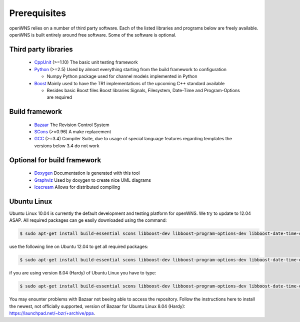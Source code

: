 .. _gettingStartedPrerequisites:

-------------
Prerequisites
-------------

openWNS relies on a number of third party software. Each of the listed
libraries and programs below are freely available. openWNS is built
entirely around free software. Some of the software is optional.


Third party libraries
---------------------

 * CppUnit_ (>=1.10) The basic unit testing framework
 * Python_ (>=2.5) Used by almost everything starting from the build framework to configuration
 
   - Numpy Python package used for channel models implemented in Python
 * Boost_ Mainly used to have the TR1 implementations of the upcoming C++ standard available
 
   - Besides basic Boost files Boost libraries Signals, Filesystem, Date-Time and Program-Options are required

.. _CppUnit: http://cppunit.sourceforge.net/
.. _Python: http://www.python.org
.. _Boost: http://www.boost.org/

Build framework
---------------

 * Bazaar_ The Revision Control System
 * SCons_ (>=0.96) A make replacement
 * GCC_ (>=3.4) Compiler Suite, due to usage of special language features regarding templates the versions below 3.4 do not work

.. _Bazaar: http://bazaar-vcs.org/
.. _SCons: http://www.scons.org
.. _GCC: http://gcc.gnu.org/

Optional for build framework
----------------------------

 * Doxygen_ Documentation is generated with this tool
 * Graphviz_ Used by doxygen to create nice UML diagrams
 * Icecream_ Allows for distributed compiling

.. _Doxygen: http://www.doxygen.org/
.. _Graphviz: http://www.graphviz.org/
.. _Icecream: http://wiki.kde.org/icecream

Ubuntu Linux
------------

Ubuntu Linux 10.04 is currently the default development and testing platform for openWNS. We try to update to 12.04 ASAP. All required packages can ge easily downloaded using the command:

.. code-block:: bash

    $ sudo apt-get install build-essential scons libboost-dev libboost-program-options-dev libboost-date-time-dev libboost-filesystem-dev libboost-signals-dev bzr libcppunit-dev python2.6-dev python-numpy

use the following line on Ubuntu 12.04 to get all required packages:

.. code-block:: bash

    $ sudo apt-get install build-essential scons libboost-dev libboost-program-options-dev libboost-date-time-dev libboost-filesystem-dev libboost-signals-dev bzr libcppunit-dev python-dev python-numpy

if you are using version 8.04 (Hardy) of Ubuntu Linux you have to type:

.. code-block:: bash

    $ sudo apt-get install build-essential scons libboost-dev libboost-program-options-dev libboost-date-time-dev libboost-filesystem-dev libboost-signals-dev bzr libcppunit-dev python2.5-dev python-numpy

You may enounter problems with Bazaar not beeing able to access the repository. Follow the instructions here to install the newest, not officially supported, version of Bazaar for Ubuntu Linux 8.04 (Hardy): https://launchpad.net/~bzr/+archive/ppa. 

